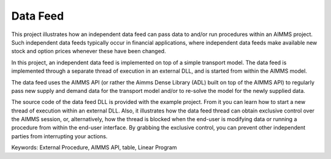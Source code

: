 Data Feed
===========

This project illustrates how an independent data feed can pass data to and/or run procedures within an AIMMS project. Such independent data feeds typically occur in financial applications, where independent data feeds make available new stock and option prices whenever these have been changed.

In this project, an independent data feed is implemented on top of a simple transport model. The data feed is implemented through a separate thread of execution in an external DLL, and is started from within the AIMMS model. 

The data feed uses the AIMMS API (or rather the Aimms Dense Library (ADL) built on top of the AIMMS API) to regularly pass new supply and demand data for the transport model and/or to re-solve the model for the newly supplied data.

The source code of the data feed DLL is provided with the example project. From it you can learn how to start a new thread of execution within an external DLL. Also, it illustrates how the data feed thread can obtain exclusive control over the AIMMS session, or, alternatively, how the thread is blocked when the end-user is modifying data or running a procedure from within the end-user interface. By grabbing the exclusive control, you can prevent other independent parties from interrupting your actions.

Keywords:
External Procedure, AIMMS API, table, Linear Program

.. meta::
   :keywords: External Procedure, AIMMS API, table, Linear Program


